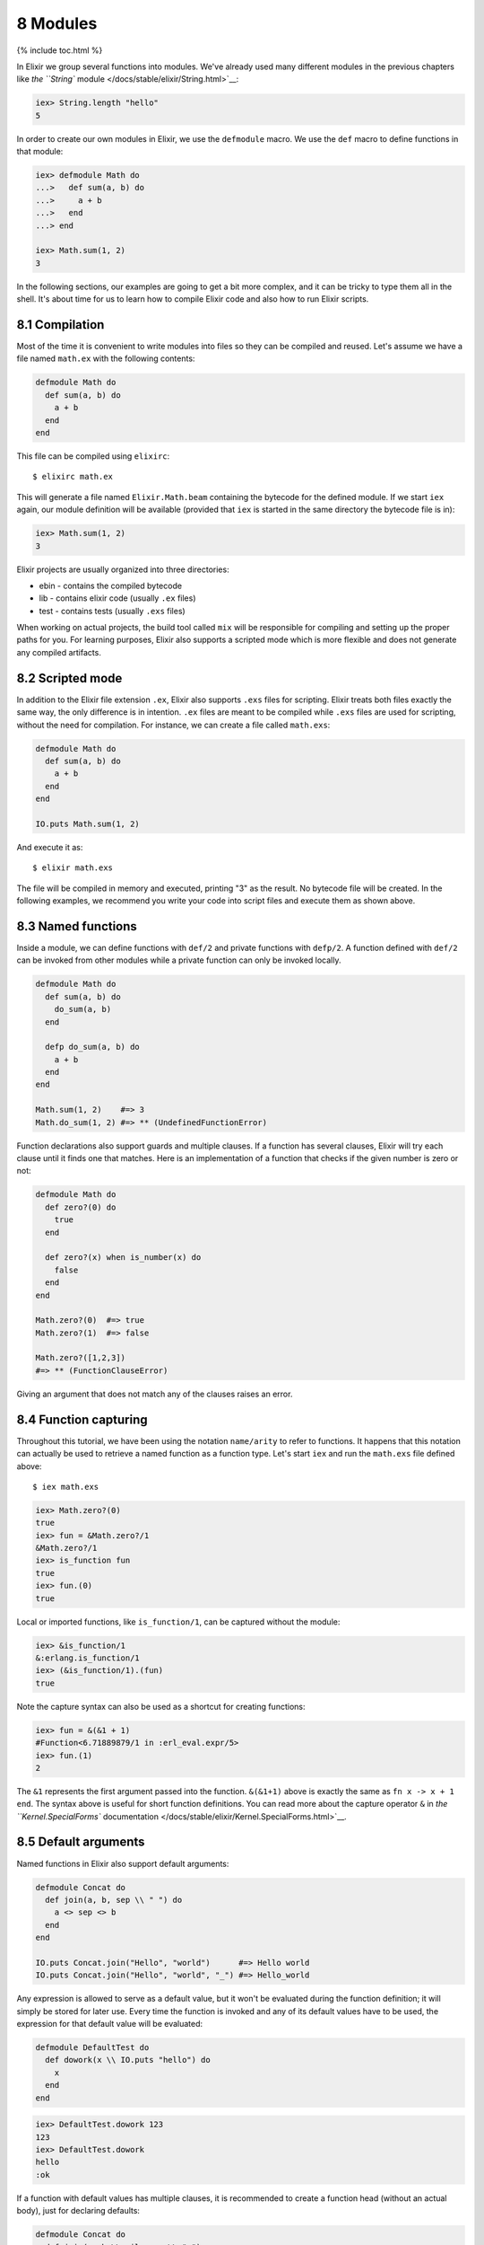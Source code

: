 8 Modules
==========================================================

{% include toc.html %}

In Elixir we group several functions into modules. We've already used
many different modules in the previous chapters like `the ``String``
module </docs/stable/elixir/String.html>`__:

.. code:: iex

    iex> String.length "hello"
    5

In order to create our own modules in Elixir, we use the ``defmodule``
macro. We use the ``def`` macro to define functions in that module:

.. code:: iex

    iex> defmodule Math do
    ...>   def sum(a, b) do
    ...>     a + b
    ...>   end
    ...> end

    iex> Math.sum(1, 2)
    3

In the following sections, our examples are going to get a bit more
complex, and it can be tricky to type them all in the shell. It's about
time for us to learn how to compile Elixir code and also how to run
Elixir scripts.

8.1 Compilation
---------------

Most of the time it is convenient to write modules into files so they
can be compiled and reused. Let's assume we have a file named
``math.ex`` with the following contents:

.. code:: elixir

    defmodule Math do
      def sum(a, b) do
        a + b
      end
    end

This file can be compiled using ``elixirc``:

::

    $ elixirc math.ex

This will generate a file named ``Elixir.Math.beam`` containing the
bytecode for the defined module. If we start ``iex`` again, our module
definition will be available (provided that ``iex`` is started in the
same directory the bytecode file is in):

.. code:: iex

    iex> Math.sum(1, 2)
    3

Elixir projects are usually organized into three directories:

-  ebin - contains the compiled bytecode
-  lib - contains elixir code (usually ``.ex`` files)
-  test - contains tests (usually ``.exs`` files)

When working on actual projects, the build tool called ``mix`` will be
responsible for compiling and setting up the proper paths for you. For
learning purposes, Elixir also supports a scripted mode which is more
flexible and does not generate any compiled artifacts.

8.2 Scripted mode
-----------------

In addition to the Elixir file extension ``.ex``, Elixir also supports
``.exs`` files for scripting. Elixir treats both files exactly the same
way, the only difference is in intention. ``.ex`` files are meant to be
compiled while ``.exs`` files are used for scripting, without the need
for compilation. For instance, we can create a file called ``math.exs``:

.. code:: elixir

    defmodule Math do
      def sum(a, b) do
        a + b
      end
    end

    IO.puts Math.sum(1, 2)

And execute it as:

::

    $ elixir math.exs

The file will be compiled in memory and executed, printing "3" as the
result. No bytecode file will be created. In the following examples, we
recommend you write your code into script files and execute them as
shown above.

8.3 Named functions
-------------------

Inside a module, we can define functions with ``def/2`` and private
functions with ``defp/2``. A function defined with ``def/2`` can be
invoked from other modules while a private function can only be invoked
locally.

.. code:: elixir

    defmodule Math do
      def sum(a, b) do
        do_sum(a, b)
      end

      defp do_sum(a, b) do
        a + b
      end
    end

    Math.sum(1, 2)    #=> 3
    Math.do_sum(1, 2) #=> ** (UndefinedFunctionError)

Function declarations also support guards and multiple clauses. If a
function has several clauses, Elixir will try each clause until it finds
one that matches. Here is an implementation of a function that checks if
the given number is zero or not:

.. code:: elixir

    defmodule Math do
      def zero?(0) do
        true
      end

      def zero?(x) when is_number(x) do
        false
      end
    end

    Math.zero?(0)  #=> true
    Math.zero?(1)  #=> false

    Math.zero?([1,2,3])
    #=> ** (FunctionClauseError)

Giving an argument that does not match any of the clauses raises an
error.

8.4 Function capturing
----------------------

Throughout this tutorial, we have been using the notation ``name/arity``
to refer to functions. It happens that this notation can actually be
used to retrieve a named function as a function type. Let's start
``iex`` and run the ``math.exs`` file defined above:

::

    $ iex math.exs

.. code:: iex

    iex> Math.zero?(0)
    true
    iex> fun = &Math.zero?/1
    &Math.zero?/1
    iex> is_function fun
    true
    iex> fun.(0)
    true

Local or imported functions, like ``is_function/1``, can be captured
without the module:

.. code:: iex

    iex> &is_function/1
    &:erlang.is_function/1
    iex> (&is_function/1).(fun)
    true

Note the capture syntax can also be used as a shortcut for creating
functions:

.. code:: iex

    iex> fun = &(&1 + 1)
    #Function<6.71889879/1 in :erl_eval.expr/5>
    iex> fun.(1)
    2

The ``&1`` represents the first argument passed into the function.
``&(&1+1)`` above is exactly the same as ``fn x -> x + 1 end``. The
syntax above is useful for short function definitions. You can read more
about the capture operator ``&`` in `the ``Kernel.SpecialForms``
documentation </docs/stable/elixir/Kernel.SpecialForms.html>`__.

8.5 Default arguments
---------------------

Named functions in Elixir also support default arguments:

.. code:: elixir

    defmodule Concat do
      def join(a, b, sep \\ " ") do
        a <> sep <> b
      end
    end

    IO.puts Concat.join("Hello", "world")      #=> Hello world
    IO.puts Concat.join("Hello", "world", "_") #=> Hello_world

Any expression is allowed to serve as a default value, but it won't be
evaluated during the function definition; it will simply be stored for
later use. Every time the function is invoked and any of its default
values have to be used, the expression for that default value will be
evaluated:

.. code:: elixir

    defmodule DefaultTest do
      def dowork(x \\ IO.puts "hello") do
        x
      end
    end

.. code:: iex

    iex> DefaultTest.dowork 123
    123
    iex> DefaultTest.dowork
    hello
    :ok

If a function with default values has multiple clauses, it is
recommended to create a function head (without an actual body), just for
declaring defaults:

.. code:: elixir

    defmodule Concat do
      def join(a, b \\ nil, sep \\ " ")

      def join(a, b, _sep) when is_nil(b) do
        a
      end

      def join(a, b, sep) do
        a <> sep <> b
      end
    end

    IO.puts Concat.join("Hello", "world")      #=> Hello world
    IO.puts Concat.join("Hello", "world", "_") #=> Hello_world
    IO.puts Concat.join("Hello")               #=> Hello

When using default values, one must be careful to avoid overlapping
function definitions. Consider the following example:

.. code:: elixir

    defmodule Concat do
      def join(a, b) do
        IO.puts "***First join"
        a <> b
      end

      def join(a, b, sep \\ " ") do
        IO.puts "***Second join"
        a <> sep <> b
      end
    end

If we save the code above in a file named "concat.ex" and compile it,
Elixir will emit the following warning:

::

    concat.ex:7: this clause cannot match because a previous clause at line 2 always matches

The compiler is telling us that invoking the ``join`` function with two
arguments will always choose the first definition of ``join`` whereas
the second one will only be invoked when three arguments are passed:

::

    $ iex concat.exs

.. code:: iex

    iex> Concat.join "Hello", "world"
    ***First join
    "Helloworld"

.. code:: iex

    iex> Concat.join "Hello", "world", "_"
    ***Second join
    "Hello_world"

This finishes our short introduction to modules. In the next chapters,
we will learn how to use named functions for recursion, explore Elixir
lexical directives that can be used for importing functions from other
modules and discuss module attributes.
